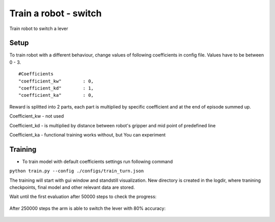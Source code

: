 .. _train_switch.rst:

Train a robot - switch
=============
Train robot to switch a lever


Setup
-----------

To train robot with a different behaviour, change values of following coefficients in config file.
Values have to be between 0 - 3.

::

   #Coefficients
   "coefficient_kw"        : 0,
   "coefficient_kd"        : 1,
   "coefficient_ka"        : 0,

Reward is splitted into 2 parts, each part is multiplied by specific coefficient and at the end of episode summed up.

Coefficient_kw - not used

Coefficient_kd - is multiplied by distance between robot's gripper and mid point of predefined line

Coefficient_ka - functional training works without, but You can experiment


Training
-----------

* To train model with default coefficients settings run following command
``python train.py --config ./configs/train_turn.json``

The training will start with gui window and standstill visualization. New directory 
is created in the logdir, where tranining checkpoints, final model and other relevant 
data are stored.

Wait until the first evaluation after 50000 steps to check the progress:

.. figure:: ../../../myGym/images/workspaces/switch/kuka50000.gif
   :alt: training

After 250000 steps the arm is able to switch the lever with 80% accuracy:

.. figure:: ../../../myGym/images/workspaces/switch/kuka250000.gif
   :alt: training